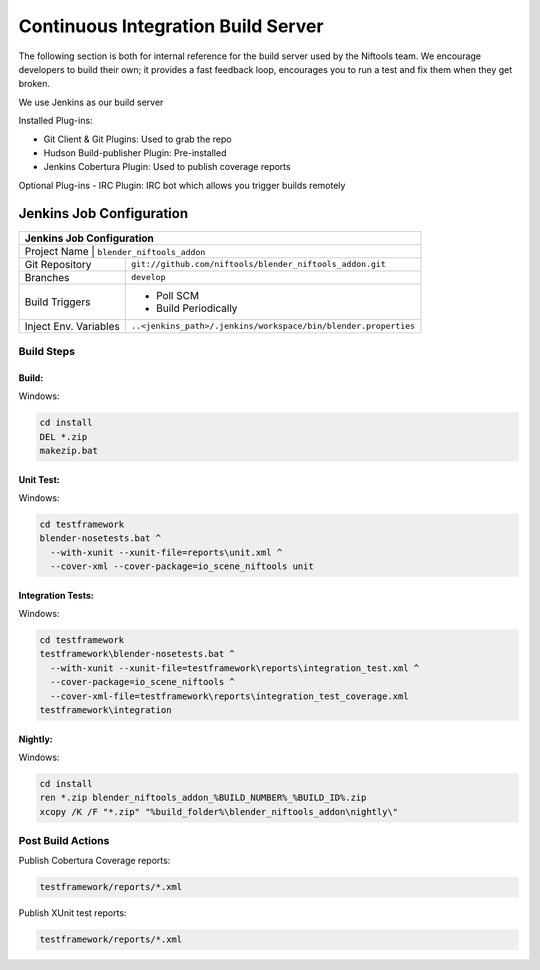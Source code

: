 ===================================
Continuous Integration Build Server
===================================

.. _development-testframework-ci_server:

The following section is both for internal reference for the build server
used by the Niftools team.
We encourage developers to build their own; it provides a fast feedback loop,
encourages you to run a test and fix them when they get broken.

We use Jenkins as our build server

Installed Plug-ins:

- Git Client & Git Plugins: Used to grab the repo
- Hudson Build-publisher Plugin: Pre-installed 
- Jenkins Cobertura Plugin: Used to publish coverage reports
 
Optional Plug-ins
- IRC Plugin: IRC bot which allows you trigger builds remotely

Jenkins Job Configuration
~~~~~~~~~~~~~~~~~~~~~~~~~~
+---------------------------------------------------------------------------------+
| Jenkins Job Configuration                                                       |
+=================================================================================+
| Project Name   | ``blender_niftools_addon``                                     |
+----------------+----------------------------------------------------------------+
| Git Repository | ``git://github.com/niftools/blender_niftools_addon.git``       |
+----------------+----------------------------------------------------------------+
| Branches       | ``develop``                                                    |
+----------------+----------------------------------------------------------------+
| Build Triggers | - Poll SCM                                                     |
|                | - Build Periodically                                           |
+----------------+----------------------------------------------------------------+
| Inject Env.    | ``..<jenkins_path>/.jenkins/workspace/bin/blender.properties`` |
| Variables      |                                                                |
+----------------+----------------------------------------------------------------+

***********
Build Steps
***********

Build:
------

Windows:

.. code-block:: shell

  cd install
  DEL *.zip
  makezip.bat
  
Unit Test:
----------

Windows:

.. code-block:: shell

  cd testframework
  blender-nosetests.bat ^
    --with-xunit --xunit-file=reports\unit.xml ^
    --cover-xml --cover-package=io_scene_niftools unit
  
Integration Tests:
-------------------

Windows:

.. code-block:: shell

  cd testframework
  testframework\blender-nosetests.bat ^
    --with-xunit --xunit-file=testframework\reports\integration_test.xml ^
    --cover-package=io_scene_niftools ^
    --cover-xml-file=testframework\reports\integration_test_coverage.xml 
  testframework\integration
  
Nightly:
--------

Windows:

.. code-block:: shell

  cd install
  ren *.zip blender_niftools_addon_%BUILD_NUMBER%_%BUILD_ID%.zip
  xcopy /K /F "*.zip" "%build_folder%\blender_niftools_addon\nightly\"
  
******************
Post Build Actions
******************

Publish Cobertura Coverage reports:

.. code-block:: shell

  testframework/reports/*.xml
  
Publish XUnit test reports:

.. code-block:: shell

  testframework/reports/*.xml